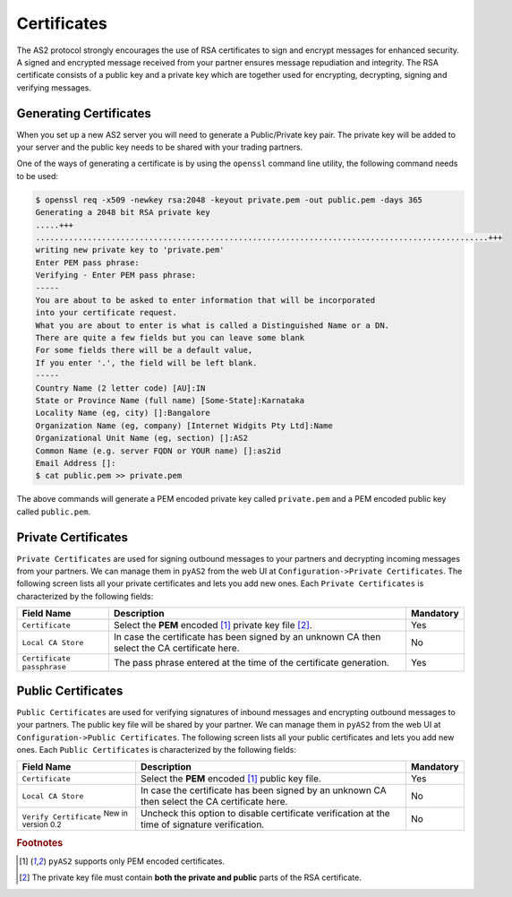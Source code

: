 Certificates
============
The AS2 protocol strongly encourages the use of RSA certificates to sign and encrypt messages for enhanced security. 
A signed and encrypted message received from your partner ensures message repudiation and integrity. The RSA 
certificate consists of a public key and a private key which are together used for encrypting, decrypting, signing 
and verifying messages.


Generating Certificates
-----------------------
When you set up a new AS2 server you will need to generate a Public/Private key pair. The private key will be 
added to your server and the public key needs to be shared with your trading partners. 

One of the ways of generating a certificate is by using the ``openssl`` command line utility, the following command
needs to be used:

.. code-block:: console

    $ openssl req -x509 -newkey rsa:2048 -keyout private.pem -out public.pem -days 365 
    Generating a 2048 bit RSA private key
    .....+++
    ................................................................................................+++
    writing new private key to 'private.pem'
    Enter PEM pass phrase:
    Verifying - Enter PEM pass phrase:
    -----
    You are about to be asked to enter information that will be incorporated
    into your certificate request.
    What you are about to enter is what is called a Distinguished Name or a DN.
    There are quite a few fields but you can leave some blank
    For some fields there will be a default value,
    If you enter '.', the field will be left blank.
    -----
    Country Name (2 letter code) [AU]:IN
    State or Province Name (full name) [Some-State]:Karnataka
    Locality Name (eg, city) []:Bangalore
    Organization Name (eg, company) [Internet Widgits Pty Ltd]:Name
    Organizational Unit Name (eg, section) []:AS2
    Common Name (e.g. server FQDN or YOUR name) []:as2id
    Email Address []:
    $ cat public.pem >> private.pem

The above commands will generate a PEM encoded private key called ``private.pem`` and a PEM encoded public key called ``public.pem``.

Private Certificates
--------------------
``Private Certificates`` are used for signing outbound messages to your partners and decrypting incoming messages
from your partners. We can manage them in ``pyAS2`` from the web UI at ``Configuration->Private Certificates``. The 
following screen lists all your private certificates and lets you add new ones. Each ``Private Certificates`` is 
characterized by the following fields:

==========================  ==========================================  =========
Field Name                  Description                                 Mandatory
==========================  ==========================================  =========
``Certificate``             Select the **PEM** encoded [#f1]_ private   Yes 
                            key file [#f2]_.
``Local CA Store``          In case the certificate has been signed by  No
                            an unknown CA then select the CA 
                            certificate here. 
``Certificate passphrase``  The pass phrase entered at the time of the  Yes
                            certificate generation. 
==========================  ==========================================  =========

Public Certificates
-------------------
``Public Certificates`` are used for verifying signatures of inbound messages and encrypting outbound messages to 
your partners. The public key file will be shared by your partner. We can manage them in ``pyAS2`` from the web UI at 
``Configuration->Public Certificates``. The following screen lists all your public certificates and lets you add 
new ones. Each ``Public Certificates`` is characterized by the following fields:

==================================================  ==========================================  =========
Field Name                                          Description                                 Mandatory
==================================================  ==========================================  =========
``Certificate``                                     Select the **PEM** encoded [#f1]_ public    Yes
                                                    key file.
``Local CA Store``                                  In case the certificate has been signed by  No
                                                    an unknown CA then select the CA
                                                    certificate here.
``Verify Certificate`` :sup:`New in version 0.2`    Uncheck this option to disable certificate  No
                                                    verification at the time of signature  
                                                    verification.            
==================================================  ==========================================  =========

.. rubric:: Footnotes

.. [#f1] ``pyAS2`` supports only PEM encoded certificates.
.. [#f2] The private key file must contain **both the private and public** parts of the RSA certificate.
